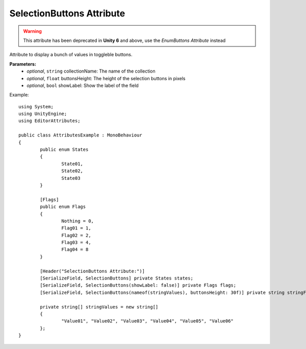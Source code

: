 SelectionButtons Attribute
==========================

.. warning::
	This attribute has been deprecated in **Unity 6** and above, use the *EnumButtons Attribute* instead

Attribute to display a bunch of values in toggleble buttons.

**Parameters:**
	- `optional`, ``string`` collectionName: The name of the collection
	- `optional`, ``float`` buttonsHeight: The height of the selection buttons in pixels
	- `optional`, ``bool`` showLabel: Show the label of the field

Example::

	using System;
	using UnityEngine;
	using EditorAttributes;
	
	public class AttributesExample : MonoBehaviour
	{
		public enum States
		{
			State01,
			State02,
			State03
		}
	
		[Flags]
		public enum Flags
		{
			Nothing = 0,
			Flag01 = 1,
			Flag02 = 2,
			Flag03 = 4,
			Flag04 = 8
		}
	
		[Header("SelectionButtons Attribute:")]
		[SerializeField, SelectionButtons] private States states;
		[SerializeField, SelectionButtons(showLabel: false)] private Flags flags;
		[SerializeField, SelectionButtons(nameof(stringValues), buttonsHeight: 30f)] private string stringField;
	
		private string[] stringValues = new string[]
		{
			"Value01", "Value02", "Value03", "Value04", "Value05", "Value06"
		};
	}

.. image:: ../../Media/SelectionButtons01.png

